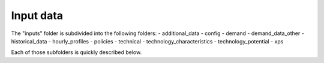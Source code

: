 ##########################################
Input data
##########################################

The "inputs" folder is subdivided into the following folders:
- additional_data
- config
- demand
- demand_data_other
- historical_data
- hourly_profiles
- policies
- technical
- technology_characteristics
- technology_potential
- xps

Each of those subfolders is quickly described below.